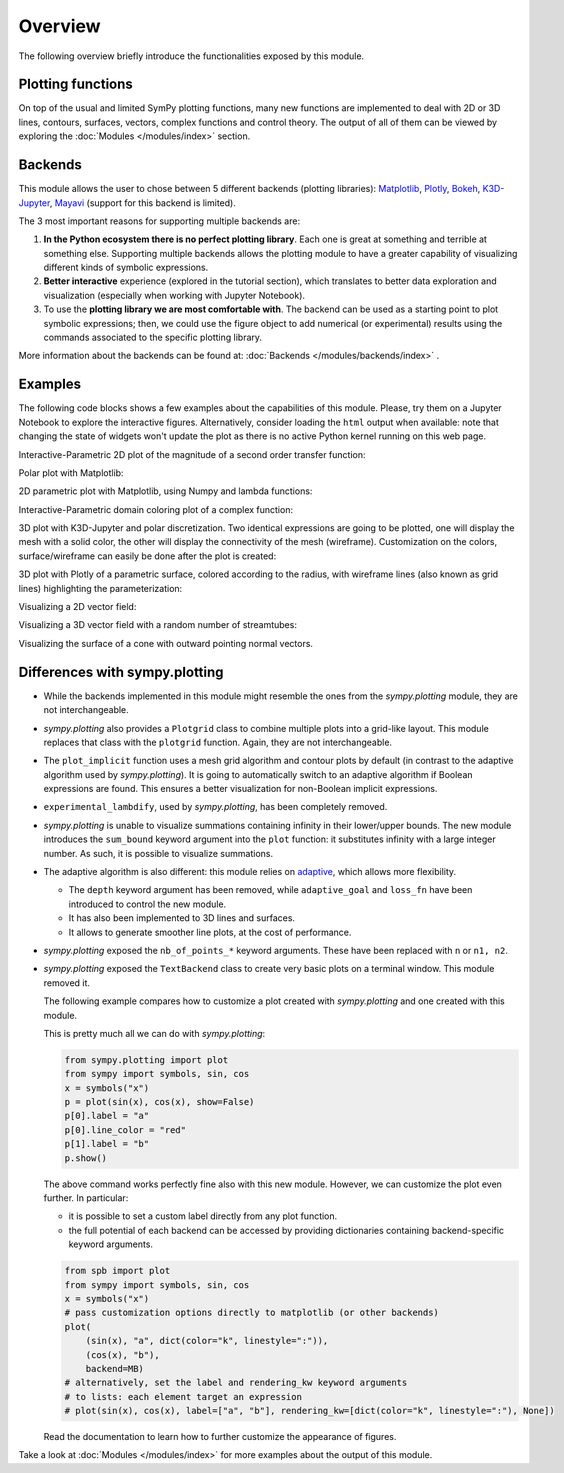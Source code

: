 =========
 Overview
=========

The following overview briefly introduce the functionalities exposed by this
module.

Plotting functions
==================

On top of the usual and limited SymPy plotting functions, many new functions
are implemented to deal with 2D or 3D lines, contours, surfaces, vectors,
complex functions and control theory. The output of all of them can be viewed
by exploring the :doc:`Modules </modules/index>` section.


Backends
========

This module allows the user to chose between 5 different backends (plotting
libraries):
`Matplotlib <https://matplotlib.org/>`_,
`Plotly <https://plotly.com/>`_,
`Bokeh <https://github.com/bokeh/bokeh>`_,
`K3D-Jupyter <https://github.com/K3D-tools/K3D-jupyter>`_,
`Mayavi <https://docs.enthought.com/mayavi/mayavi/>`_ (support for this backend
is limited).

The 3 most important reasons for supporting multiple backends are:

#. **In the Python ecosystem there is no perfect plotting library**. Each one
   is great at something and terrible at something else. Supporting multiple
   backends allows the plotting module to have a greater capability of
   visualizing different kinds of symbolic expressions.

#. **Better interactive** experience (explored in the tutorial section), which
   translates to better data exploration and visualization (especially when
   working with Jupyter Notebook).

#. To use the **plotting library we are most comfortable with**. The backend
   can be used as a starting point to plot symbolic expressions; then, we could
   use the figure object to add numerical (or experimental) results using the
   commands associated to the specific plotting library.

More information about the backends can be found at:
:doc:`Backends </modules/backends/index>` .


Examples
========

The following code blocks shows a few examples about the capabilities of
this module. Please, try them on a Jupyter Notebook to explore the interactive
figures. Alternatively, consider loading the ``html`` output when available:
note that changing the state of widgets won't update the plot as there is no
active Python kernel running on this web page.


Interactive-Parametric 2D plot of the magnitude of a second order transfer
function:

.. panel-screenshot::

   from sympy import symbols, log, sqrt, re, im, I
   from spb import plot, BB
   from bokeh.models.formatters import PrintfTickFormatter
   formatter = PrintfTickFormatter(format="%.3f")
   kp, t, z, o = symbols("k_P, tau, zeta, omega")
   G = kp / (I**2 * t**2 * o**2 + 2 * z * t * o * I + 1)
   mod = lambda x: 20 * log(sqrt(re(x)**2 + im(x)**2), 10)
   plot(
       (mod(G.subs(z, 0)), (o, 0.1, 100), "G(z=0)", {"line_dash": "dotted"}),
       (mod(G.subs(z, 1)), (o, 0.1, 100), "G(z=1)", {"line_dash": "dotted"}),
       (mod(G), (o, 0.1, 100), "G"),
       params = {
           kp: (1, 0, 3),
           t: (1, 0, 3),
           z: (0.2, 0, 1, 200, formatter, "z")
       },
       backend = BB,
       n = 2000,
       xscale = "log",
       xlabel = "Frequency, omega, [rad/s]",
       ylabel = "Magnitude [dB]",
       use_latex = False
   )


Polar plot with Matplotlib:

.. plot::
   :context: reset
   :include-source: True

   from sympy import symbols, sin, cos, pi, latex
   from spb import plot_polar
   x = symbols("x")
   expr = sin(2 * x) * cos(5 * x) + pi / 2
   plot_polar(expr, (x, 0, 2 * pi),
       polar_axis=True, ylim=(0, 3), title="$%s$" % latex(expr))


2D parametric plot with Matplotlib, using Numpy and lambda functions:

.. plot::
   :context: reset
   :include-source: True

   import numpy as np
   from spb import plot_parametric
   plot_parametric(
      lambda t: np.sin(3 * t + np.pi / 4), lambda t: np.sin(4 * t),
      ("t", 0, 2 * np.pi), "t [rad]", xlabel="x", ylabel="y", aspect="equal")


Interactive-Parametric domain coloring plot of a complex function:

.. panel-screenshot::
   :small-size: 800, 625

   from sympy import symbols, latex
   from spb import *
   import colorcet
   u, v, w, z = symbols("u, v, w, z")
   expr = (z - 1) / (u * z**2 + v * z + w * 1)
   params = {
      u: (1, 1e-5, 2),
      v: (1, 0, 2),
      w: (1, 0, 2),
   }
   graphics(
      domain_coloring(
         expr, (z, -2-2j, 2+2j), coloring="m", cmap=colorcet.CET_C7,
         n=500, params=params),
      use_latex=False, title="$%s$" % latex(expr), grid=False
   )


3D plot with K3D-Jupyter and polar discretization. Two identical expressions
are going to be plotted, one will display the mesh with a solid color, the
other will display the connectivity of the mesh (wireframe).
Customization on the colors, surface/wireframe can easily be done after the
plot is created:

.. k3d-screenshot::
   :camera: 1.092, -3.01, 1.458, 0.159, -0.107, -0.359, -0.185, 0.427, 0.885

   from sympy import symbols, cos, sin, pi, latex
   from spb import plot3d, KB
   r, theta = symbols("r, theta")
   expr = cos(r) * cos(sin(4 * theta))
   plot3d(
       (expr, {"color": 0x1f77b4}),
       (expr, {"color": 0x1a5fb4, "opacity": 0.15, "wireframe": True}),
       (r, 0, 2), (theta, 0, 2 * pi),
       n1=50, n2=200, is_polar=True, grid=False,
       title=r"f\left(r, \theta\right) = " + latex(expr), backend=KB)


3D plot with Plotly of a parametric surface, colored according to the
radius, with wireframe lines (also known as grid lines) highlighting the
parameterization:

.. plotly::
   :camera: 1.75, 0, 0, 0, 0, 0, 0, 0, 1

   from sympy import symbols, cos, sin, pi
   from spb import plot3d_parametric_surface, PB
   import numpy as np
   u, v = symbols("u, v")
   def trefoil(u, v, r):
       x = r * sin(3 * u) / (2 + cos(v))
       y = r * (sin(u) + 2 * sin(2 * u)) / (2 + cos(v + pi * 2 / 3))
       z = r / 2 * (cos(u) - 2 * cos(2 * u)) * (2 + cos(v)) * (2 + cos(v + pi * 2 / 3)) / 4
       return x, y, z
   plot3d_parametric_surface(
      trefoil(u, v, 3), (u, -pi, 3*pi), (v, -pi, 3*pi), "radius",
      grid=False, title="Trefoil Knot", backend=PB, use_cm=True,
      color_func=lambda x, y, z: np.sqrt(x**2 + y**2 + z**2),
      wireframe=True, wf_n1=100, wf_n2=30, n1=250, show=False)


Visualizing a 2D vector field:

.. plotly::

   from sympy import *
   from spb import *
   x, y = symbols("x, y")
   expr = Tuple(1, sin(x**2 + y**2))
   l = 2
   plot_vector(
      expr, (x, -l, l), (y, -l, l),
      backend=PB, streamlines=True, scalar=False,
      stream_kw={"line_color": "black", "density": 1.5},
      xlim=(-l, l), ylim=(-l, l),
      title=r"$\vec{F} = " + latex(expr) + "$")


Visualizing a 3D vector field with a random number of streamtubes:

.. k3d-screenshot::
   :camera: 40.138, -37.134, 35.253, 4.387, -4.432, 25.837, 0.338, 0.513, 0.789

   from sympy import *
   from spb import *
   var("x:z")

   l = 30
   u = 10 * (y - x)
   v = 28 * x - y - x * z
   w = -8 * z / 3 + x * y

   plot_vector(
      [u, v, w], (x, -l, l), (y, -l, l), (z, 0, 50),
      backend=KB, n=50, grid=False, use_cm=False, streamlines=True,
      stream_kw={"starts": True, "npoints": 15},
      title="Lorentz \, attractor"
   )


Visualizing the surface of a cone with outward pointing normal vectors.

.. k3d-screenshot::

   from sympy import tan, cos, sin, pi, symbols
   from spb import *
   from sympy.vector import CoordSys3D, gradient

   u, v = symbols("u, v")
   N = CoordSys3D("N")
   i, j, k = N.base_vectors()
   xn, yn, zn = N.base_scalars()

   t = 0.35    # half-cone angle in radians
   expr = -xn**2 * tan(t)**2 + yn**2 + zn**2    # cone surface equation
   g = gradient(expr)
   n = g / g.magnitude()    # unit normal vector
   n1, n2 = 10, 20 # number of discretization points for the vector field

   # cone surface to discretize vector field (low numb of discret points)
   cone_discr = surface_parametric(
      u / tan(t), u * cos(v), u * sin(v), (u, 0, 1), (v, 0 , 2*pi),
      n1=n1, n2=n2)[0]
   graphics(
      surface_parametric(
         u / tan(t), u * cos(v), u * sin(v), (u, 0, 1), (v, 0 , 2*pi),
         rendering_kw={"opacity": 1}, wireframe=True,
         wf_n1=n1, wf_n2=n2, wf_rendering_kw={"width": 0.004}),
      vector_field_3d(
         n, range1=(xn, -5, 5), range2=(yn, -5, 5), range3=(zn, -5, 5),
         use_cm=False, slice=cone_discr,
         quiver_kw={"scale": 0.5, "pivot": "tail"}
      ),
      backend=KB, grid=False
   )


Differences with sympy.plotting
===============================

* While the backends implemented in this module might resemble the ones from
  the `sympy.plotting` module, they are not interchangeable.

* `sympy.plotting` also provides a ``Plotgrid`` class to combine multiple plots
  into a grid-like layout. This module replaces that class with the
  ``plotgrid`` function. Again, they are not interchangeable.

* The ``plot_implicit`` function uses a mesh grid algorithm and contour plots
  by default (in contrast to the adaptive algorithm used by `sympy.plotting`).
  It is going to automatically switch to an adaptive algorithm if
  Boolean expressions are found. This ensures a better visualization for
  non-Boolean implicit expressions.

* ``experimental_lambdify``, used by `sympy.plotting`, has been completely
  removed.

* `sympy.plotting` is unable to visualize summations containing infinity in
  their lower/upper bounds. The new module introduces the ``sum_bound`` keyword
  argument into the ``plot`` function: it substitutes infinity with a large
  integer number. As such, it is possible to visualize summations.

* The adaptive algorithm is also different: this module relies on
  `adaptive <https://github.com/python-adaptive/adaptive/>`_, which allows more
  flexibility.

  * The ``depth`` keyword argument has been removed, while ``adaptive_goal``
    and ``loss_fn`` have been introduced to control the new module.
  * It has also been implemented to 3D lines and surfaces.
  * It allows to generate smoother line plots, at the cost of performance.

* `sympy.plotting` exposed the ``nb_of_points_*`` keyword arguments. These have
  been replaced with ``n`` or ``n1, n2``.

* `sympy.plotting` exposed the ``TextBackend`` class to create very basic
  plots on a terminal window. This module removed it.

  The following example compares how to customize a plot created with
  `sympy.plotting` and one created with this module.

  This is pretty much all we can do with `sympy.plotting`:

  .. code-block:: python

     from sympy.plotting import plot
     from sympy import symbols, sin, cos
     x = symbols("x")
     p = plot(sin(x), cos(x), show=False)
     p[0].label = "a"
     p[0].line_color = "red"
     p[1].label = "b"
     p.show()

  The above command works perfectly fine also with this new module. However,
  we can customize the plot even further. In particular:

  * it is possible to set a custom label directly from any plot function.
  * the full potential of each backend can be accessed by providing
    dictionaries containing backend-specific keyword arguments.

  .. code-block:: python

     from spb import plot
     from sympy import symbols, sin, cos
     x = symbols("x")
     # pass customization options directly to matplotlib (or other backends)
     plot(
         (sin(x), "a", dict(color="k", linestyle=":")),
         (cos(x), "b"),
         backend=MB)
     # alternatively, set the label and rendering_kw keyword arguments
     # to lists: each element target an expression
     # plot(sin(x), cos(x), label=["a", "b"], rendering_kw=[dict(color="k", linestyle=":"), None])

  Read the documentation to learn how to further customize the appearance of
  figures.

Take a look at :doc:`Modules </modules/index>` for more examples about the output of this module.
